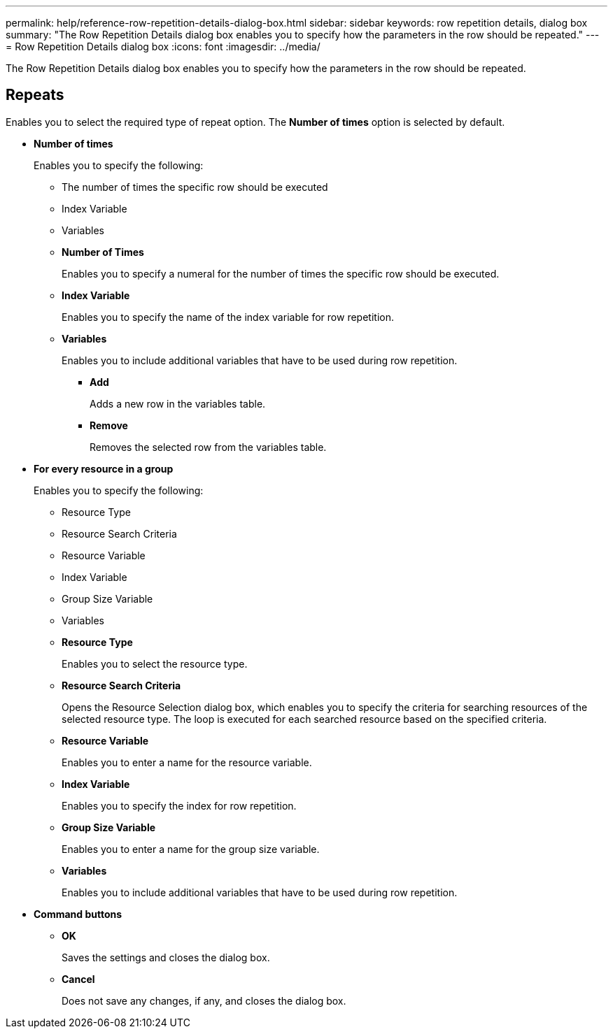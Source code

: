 ---
permalink: help/reference-row-repetition-details-dialog-box.html
sidebar: sidebar
keywords: row repetition details, dialog box
summary: "The Row Repetition Details dialog box enables you to specify how the parameters in the row should be repeated."
---
= Row Repetition Details dialog box
:icons: font
:imagesdir: ../media/

[.lead]
The Row Repetition Details dialog box enables you to specify how the parameters in the row should be repeated.

== Repeats

Enables you to select the required type of repeat option. The *Number of times* option is selected by default.

* *Number of times*
+
Enables you to specify the following:

 ** The number of times the specific row should be executed
 ** Index Variable
 ** Variables
 ** *Number of Times*
+
Enables you to specify a numeral for the number of times the specific row should be executed.

 ** *Index Variable*
+
Enables you to specify the name of the index variable for row repetition.

 ** *Variables*
+
Enables you to include additional variables that have to be used during row repetition.

  *** *Add*
+
Adds a new row in the variables table.

  *** *Remove*
+
Removes the selected row from the variables table.

* *For every resource in a group*
+
Enables you to specify the following:

 ** Resource Type
 ** Resource Search Criteria
 ** Resource Variable
 ** Index Variable
 ** Group Size Variable
 ** Variables
 ** *Resource Type*
+
Enables you to select the resource type.

 ** *Resource Search Criteria*
+
Opens the Resource Selection dialog box, which enables you to specify the criteria for searching resources of the selected resource type. The loop is executed for each searched resource based on the specified criteria.

 ** *Resource Variable*
+
Enables you to enter a name for the resource variable.

 ** *Index Variable*
+
Enables you to specify the index for row repetition.

 ** *Group Size Variable*
+
Enables you to enter a name for the group size variable.

 ** *Variables*
+
Enables you to include additional variables that have to be used during row repetition.

* *Command buttons*
 ** *OK*
+
Saves the settings and closes the dialog box.

 ** *Cancel*
+
Does not save any changes, if any, and closes the dialog box.
